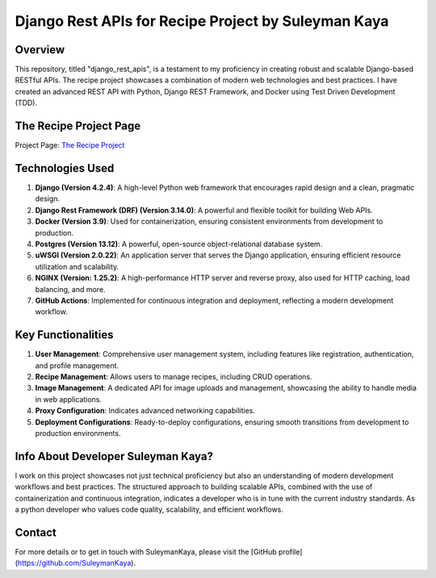 ==================================
Django Rest APIs for Recipe Project by Suleyman Kaya
==================================

Overview
========
This repository, titled "django_rest_apis", is a testament to my proficiency in creating robust and scalable Django-based RESTful APIs. The recipe project showcases a combination of modern web technologies and best practices. I have created an advanced REST API with Python, Django REST Framework, and Docker using Test Driven Development (TDD).

The Recipe Project Page
========
Project Page: `The Recipe Project <http://ec2-3-67-71-212.eu-central-1.compute.amazonaws.com/>`_

Technologies Used
=================
1. **Django (Version 4.2.4)**: A high-level Python web framework that encourages rapid design and a clean, pragmatic design.
2. **Django Rest Framework (DRF) (Version 3.14.0)**: A powerful and flexible toolkit for building Web APIs.
3. **Docker (Version 3.9)**: Used for containerization, ensuring consistent environments from development to production.
4. **Postgres (Version 13.12)**: A powerful, open-source object-relational database system.
5. **uWSGI (Version 2.0.22)**: An application server that serves the Django application, ensuring efficient resource utilization and scalability.
6. **NGINX (Version: 1.25.2)**: A high-performance HTTP server and reverse proxy, also used for HTTP caching, load balancing, and more.
7. **GitHub Actions**: Implemented for continuous integration and deployment, reflecting a modern development workflow.

Key Functionalities
===================
1. **User Management**: Comprehensive user management system, including features like registration, authentication, and profile management.
2. **Recipe Management**: Allows users to manage recipes, including CRUD operations.
3. **Image Management**: A dedicated API for image uploads and management, showcasing the ability to handle media in web applications.
4. **Proxy Configuration**: Indicates advanced networking capabilities.
5. **Deployment Configurations**: Ready-to-deploy configurations, ensuring smooth transitions from development to production environments.

Info About Developer Suleyman Kaya?
========================================
I work on this project showcases not just technical proficiency but also an understanding of modern development workflows and best practices. The structured approach to building scalable APIs, combined with the use of containerization and continuous integration, indicates a developer who is in tune with the current industry standards. As a python developer who values code quality, scalability, and efficient workflows.

Contact
=======
For more details or to get in touch with SuleymanKaya, please visit the [GitHub profile](https://github.com/SuleymanKaya).
